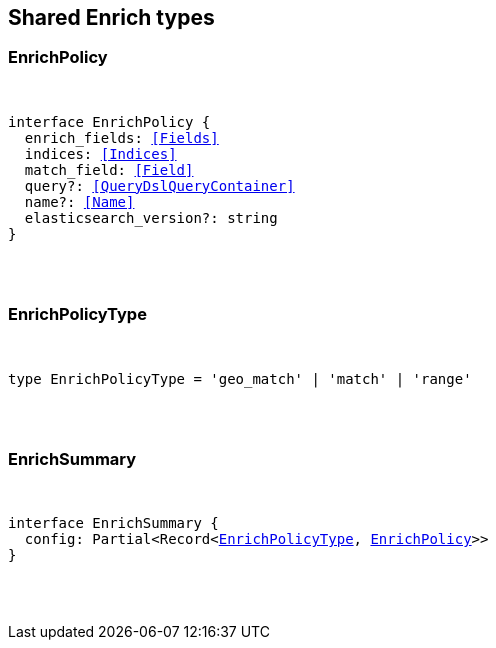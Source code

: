 [[reference-shared-types-enrich]]

////////
===========================================================================================================================
||                                                                                                                       ||
||                                                                                                                       ||
||                                                                                                                       ||
||        ██████╗ ███████╗ █████╗ ██████╗ ███╗   ███╗███████╗                                                            ||
||        ██╔══██╗██╔════╝██╔══██╗██╔══██╗████╗ ████║██╔════╝                                                            ||
||        ██████╔╝█████╗  ███████║██║  ██║██╔████╔██║█████╗                                                              ||
||        ██╔══██╗██╔══╝  ██╔══██║██║  ██║██║╚██╔╝██║██╔══╝                                                              ||
||        ██║  ██║███████╗██║  ██║██████╔╝██║ ╚═╝ ██║███████╗                                                            ||
||        ╚═╝  ╚═╝╚══════╝╚═╝  ╚═╝╚═════╝ ╚═╝     ╚═╝╚══════╝                                                            ||
||                                                                                                                       ||
||                                                                                                                       ||
||    This file is autogenerated, DO NOT send pull requests that changes this file directly.                             ||
||    You should update the script that does the generation, which can be found in:                                      ||
||    https://github.com/elastic/elastic-client-generator-js                                                             ||
||                                                                                                                       ||
||    You can run the script with the following command:                                                                 ||
||       npm run elasticsearch -- --version <version>                                                                    ||
||                                                                                                                       ||
||                                                                                                                       ||
||                                                                                                                       ||
===========================================================================================================================
////////



== Shared Enrich types


[discrete]
[[EnrichPolicy]]
=== EnrichPolicy

[pass]
++++
<pre>
++++
interface EnrichPolicy {
  enrich_fields: <<Fields>>
  indices: <<Indices>>
  match_field: <<Field>>
  query?: <<QueryDslQueryContainer>>
  name?: <<Name>>
  elasticsearch_version?: string
}
[pass]
++++
</pre>
++++

[discrete]
[[EnrichPolicyType]]
=== EnrichPolicyType

[pass]
++++
<pre>
++++
type EnrichPolicyType = 'geo_match' | 'match' | 'range'
[pass]
++++
</pre>
++++

[discrete]
[[EnrichSummary]]
=== EnrichSummary

[pass]
++++
<pre>
++++
interface EnrichSummary {
  config: Partial<Record<<<EnrichPolicyType>>, <<EnrichPolicy>>>>
}
[pass]
++++
</pre>
++++
